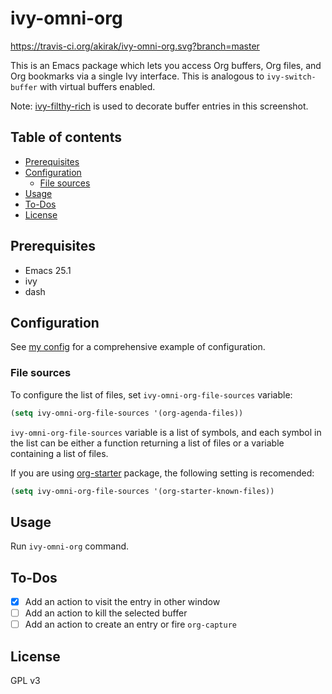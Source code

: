 * ivy-omni-org
[[https://melpa.org/#/ivy-omni-org][file:https://melpa.org/packages/ivy-omni-org-badge.svg]]
[[https://travis-ci.org/akirak/ivy-omni-org][https://travis-ci.org/akirak/ivy-omni-org.svg?branch=master]]

This is an Emacs package which lets you access Org buffers, Org files,
and Org bookmarks via a single Ivy interface. This is analogous to
=ivy-switch-buffer= with virtual buffers enabled.

[[file:screenshots/ivy-omni-org-1.png]]

Note: [[https://github.com/casouri/ivy-filthy-rich][ivy-filthy-rich]] is used to decorate buffer entries in this screenshot.
** Table of contents
:PROPERTIES:
:TOC:      siblings
:END:
    -  [[#prerequisites][Prerequisites]]
    -  [[#configuration][Configuration]]
      -  [[#file-sources][File sources]]
    -  [[#usage][Usage]]
    -  [[#to-dos][To-Dos]]
    -  [[#license][License]]

** Prerequisites
- Emacs 25.1
- ivy
- dash
** Configuration
See [[https://github.com/akirak/emacs.d/blob/master/setup/setup-ivy-omni-org.el][my config]] for a comprehensive example of configuration.
*** File sources
To configure the list of files, set =ivy-omni-org-file-sources= variable:

#+begin_src emacs-lisp
  (setq ivy-omni-org-file-sources '(org-agenda-files))
#+end_src

=ivy-omni-org-file-sources= variable is a list of symbols, and each symbol in the list can be either a function returning a list of files or a variable containing a list of files.

If you are using [[https://github.com/akirak/org-starter][org-starter]] package, the following setting is recomended:

#+begin_src emacs-lisp
  (setq ivy-omni-org-file-sources '(org-starter-known-files))
#+end_src
** Usage
Run =ivy-omni-org= command.
** To-Dos
- [X] Add an action to visit the entry in other window
- [ ] Add an action to kill the selected buffer
- [ ] Add an action to create an entry or fire =org-capture=
** License
GPL v3
# Local Variables:
# before-save-hook: org-make-toc
# End:
